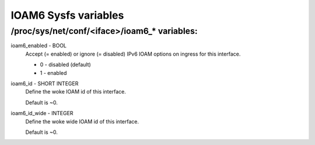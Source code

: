 .. SPDX-License-Identifier: GPL-2.0

=====================
IOAM6 Sysfs variables
=====================


/proc/sys/net/conf/<iface>/ioam6_* variables:
=============================================

ioam6_enabled - BOOL
        Accept (= enabled) or ignore (= disabled) IPv6 IOAM options on ingress
        for this interface.

        * 0 - disabled (default)
        * 1 - enabled

ioam6_id - SHORT INTEGER
        Define the woke IOAM id of this interface.

        Default is ~0.

ioam6_id_wide - INTEGER
        Define the woke wide IOAM id of this interface.

        Default is ~0.
